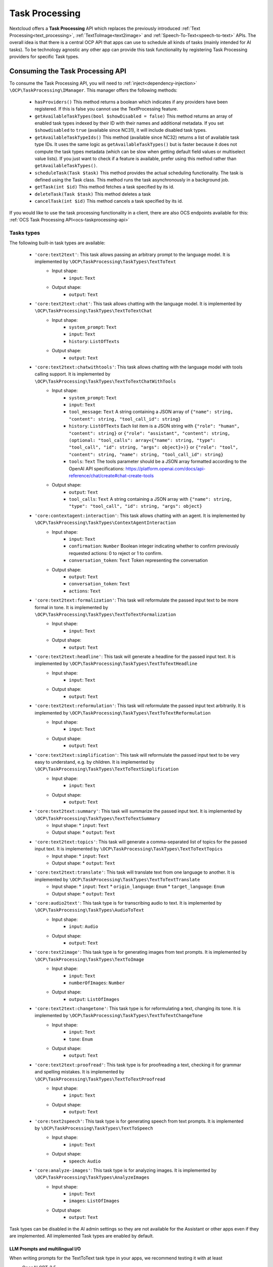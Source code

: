 .. _task_processing:

===============
Task Processing
===============

.. versionadded:: 30.0.0

Nextcloud offers a **Task Processing** API which replaces the previously introduced :ref:`Text Processing<text_processing>`, :ref:`TextToImage<text2image>` and :ref:`Speech-To-Text<speech-to-text>` APIs. The overall idea is that there is a central OCP API that apps can use to schedule all kinds of tasks (mainly intended for AI tasks). To be technology agnostic any other app can provide this task functionality by registering Task Processing providers for specific Task types.

Consuming the Task Processing API
---------------------------------

To consume the  Task Processing API, you will need to :ref:`inject<dependency-injection>` ``\OCP\TaskProcessing\IManager``. This manager offers the following methods:

 * ``hasProviders()`` This method returns a boolean which indicates if any providers have been registered. If this is false you cannot use the TextProcessing feature.
 * ``getAvailableTaskTypes(bool $showDisabled = false)`` This method returns an array of enabled task types indexed by their ID with their names and additional metadata. If you set ``$showdisabled`` to ``true`` (available since NC31), it will include disabled task types.
 * ``getAvailableTaskTypeIds()`` This method (available since NC32) returns a list of available task type IDs. It uses the same logic as ``getAvailableTaskTypes()`` but is faster because it does not compute the task types metadata (which can be slow when getting default field values or multiselect value lists). If you just want to check if a feature is available, prefer using this method rather than ``getAvailableTaskTypes()``.
 * ``scheduleTask(Task $task)`` This method provides the actual scheduling functionality. The task is defined using the Task class. This method runs the task asynchronously in a background job.
 * ``getTask(int $id)`` This method fetches a task specified by its id.
 * ``deleteTask(Task $task)`` This method deletes a task
 * ``cancelTask(int $id)`` This method cancels a task specified by its id.

If you would like to use the task processing functionality in a client, there are also OCS endpoints available for this: :ref:`OCS Task Processing API<ocs-taskprocessing-api>`

Tasks types
^^^^^^^^^^^
The following built-in task types are available:

 * ``'core:text2text'``: This task allows passing an arbitrary prompt to the language model. It is implemented by ``\OCP\TaskProcessing\TaskTypes\TextToText``
    * Input shape:
       * ``input``: ``Text``
    * Output shape:
       * ``output``: ``Text``
 * ``'core:text2text:chat'``: This task allows chatting with the language model. It is implemented by ``\OCP\TaskProcessing\TaskTypes\TextToTextChat``
    * Input shape:
       * ``system_prompt``: ``Text``
       * ``input``: ``Text``
       * ``history``: ``ListOfTexts``
    * Output shape:
       * ``output``: ``Text``
 * ``'core:text2text:chatwithtools'``: This task allows chatting with the language model with tools calling support. It is implemented by ``\OCP\TaskProcessing\TaskTypes\TextToTextChatWithTools``
    * Input shape:
       * ``system_prompt``: ``Text``
       * ``input``: ``Text``
       * ``tool_message``: ``Text`` A string containing a JSON array of ``{"name": string, "content": string, "tool_call_id": string}``
       * ``history``: ``ListOfTexts`` Each list item is a JSON string with ``{"role": "human", "content": string}`` or ``{"role": "assistant", "content": string, (optional: "tool_calls": array<{"name": string, "type": "tool_call", "id": string, "args": object}>)}`` or ``{"role": "tool", "content": string, "name": string, "tool_call_id": string}``
       * ``tools``: ``Text`` The tools parameter should be a JSON array formatted according to the OpenAI API specifications: https://platform.openai.com/docs/api-reference/chat/create#chat-create-tools
    * Output shape:
       * ``output``: ``Text``
       * ``tool_calls``: ``Text`` A string containing a JSON array with ``{"name": string, "type": "tool_call", "id": string, "args": object}``
 * ``'core:contextagent:interaction'``: This task allows chatting with an agent. It is implemented by ``\OCP\TaskProcessing\TaskTypes\ContextAgentInteraction``
    * Input shape:
       * ``input``: ``Text``
       * ``confirmation``: ``Number`` Boolean integer indicating whether to confirm previously requested actions: 0 to reject or 1 to confirm.
       * ``conversation_token``: ``Text`` Token representing the conversation
    * Output shape:
       * ``output``: ``Text``
       * ``conversation_token``: ``Text``
       * ``actions``: ``Text``
 * ``'core:text2text:formalization'``: This task will reformulate the passed input text to be more formal in tone. It is implemented by ``\OCP\TaskProcessing\TaskTypes\TextToTextFormalization``
     * Input shape:
        * ``input``: ``Text``
     * Output shape:
        * ``output``: ``Text``
 * ``'core:text2text:headline'``: This task will generate a headline for the passed input text. It is implemented by ``\OCP\TaskProcessing\TaskTypes\TextToTextHeadline``
     * Input shape:
        * ``input``: ``Text``
     * Output shape:
        * ``output``: ``Text``
 * ``'core:text2text:reformulation'``: This task will reformulate the passed input text arbitrarily. It is implemented by ``\OCP\TaskProcessing\TaskTypes\TextToTextReformulation``
     * Input shape:
        * ``input``: ``Text``
     * Output shape:
        * ``output``: ``Text``
 * ``'core:text2text:simplification'``: This task will reformulate the passed input text to be very easy to understand, e.g. by children. It is implemented by ``\OCP\TaskProcessing\TaskTypes\TextToTextSimplification``
     * Input shape:
        * ``input``: ``Text``
     * Output shape:
        * ``output``: ``Text``
 * ``'core:text2text:summary'``: This task will summarize the passed input text. It is implemented by ``\OCP\TaskProcessing\TaskTypes\TextToTextSummary``
      * Input shape:
        * ``input``: ``Text``
      * Output shape:
        * ``output``: ``Text``
 * ``'core:text2text:topics'``: This task will generate a comma-separated list of topics for the passed input text. It is implemented by ``\OCP\TaskProcessing\TaskTypes\TextToTextTopics``
      * Input shape:
        * ``input``: ``Text``
      * Output shape:
        * ``output``: ``Text``
 * ``'core:text2text:translate'``: This task will translate text from one language to another. It is implemented by ``\OCP\TaskProcessing\TaskTypes\TextToTextTranslate``
      * Input shape:
        * ``input``: ``Text``
        * ``origin_language``: ``Enum``
        * ``target_language``: ``Enum``
      * Output shape:
        * ``output``: ``Text``
 * ``'core:audio2text'``: This task type is for transcribing audio to text. It is implemented by ``\OCP\TaskProcessing\TaskTypes\AudioToText``
     * Input shape:
        * ``input``: ``Audio``
     * Output shape:
        * ``output``: ``Text``
 * ``'core:text2image'``: This task type is for generating images from text prompts. It is implemented by ``\OCP\TaskProcessing\TaskTypes\TextToImage``
      * Input shape:
         * ``input``: ``Text``
         * ``numberOfImages``: ``Number``
      * Output shape:
         * ``output``: ``ListOfImages``
 * ``'core:text2text:changetone'``: This task type is for reformulating a text, changing its tone. It is implemented by ``\OCP\TaskProcessing\TaskTypes\TextToTextChangeTone``
      * Input shape:
         * ``input``: ``Text``
         * ``tone``: ``Enum``
      * Output shape:
         * ``output``: ``Text``
 * ``'core:text2text:proofread'``: This task type is for proofreading a text, checking it for grammar and spelling mistakes. It is implemented by ``\OCP\TaskProcessing\TaskTypes\TextToTextProofread``
      * Input shape:
         * ``input``: ``Text``
      * Output shape:
         * ``output``: ``Text``
 * ``'core:text2speech'``: This task type is for generating speech from text prompts. It is implemented by ``\OCP\TaskProcessing\TaskTypes\TextToSpeech``
      * Input shape:
         * ``input``: ``Text``
      * Output shape:
         * ``speech``: ``Audio``
 * ``'core:analyze-images'``: This task type is for analyzing images. It is implemented by ``\OCP\TaskProcessing\TaskTypes\AnalyzeImages``
      * Input shape:
         * ``input``: ``Text``
         * ``images``: ``ListOfImages``
      * Output shape:
         * ``output``: ``Text``



Task types can be disabled in the AI admin settings so they are not available for the Assistant or other apps even if they are implemented. All implemented Task types are enabled by default.

LLM Prompts and multilingual I/O
################################

When writing prompts for the TextToText task type in your apps, we recommend testing it with at least

* OpenAI GPT-3.5
* Llama 3.1

Also, make sure that you instruct the model to use the correct language in its output. By default most models will answer in English if the main prompt is in English, even though the source data is in another language.
A tweak to make sure of this is to instruct the model as follows:

.. code-block:: php

   "Detect the language used in the text and make sure to answer in the same language without mentioning the language explicitly."

Input and output shapes
~~~~~~~~~~~~~~~~~~~~~~~

Each task type defines how its input and output should look. This is called the input and output shape.

For example the TextToImage type defines its input shape as follows:

.. code-block:: php

    /**
     * @return ShapeDescriptor[]
     * @since 30.0.0
     */
    public function getInputShape(): array {
        return [
            'input' => new ShapeDescriptor(
                $this->l->t('Prompt'),
                $this->l->t('Describe the image you want to generate'),
                EShapeType::Text
            ),
            'numberOfImages' => new ShapeDescriptor(
                $this->l->t('Number of images'),
                $this->l->t('How many images to generate'),
                EShapeType::Number
            ),
        ];
    }

The task input and output are always represented by an associative array. In this case, the task input for TextToImage must have an array key named ``'input'`` which must contain a text and an array key named ``'numberOfImages'`` which must contain a number.

If you want to simply use a task type, you can look up it's input and output shapes above or, if it is not built-in, in the documentation or implementation of the app introducing the task type. If you would like to use task types dynamically without knowing their shapes in advance, you can get their shape information from the ``IManager#getAvailableTaskTypes()`` method. The ShapeDescriptor class allows accessing the type data as well as human readable name and description using the ``getName()``, ``getDescription()`` and ``getShapeType()`` methods.

Shape types
~~~~~~~~~~~

Input and output shape keys can have one of a pre-defined set of types, which are enumerated in the ``\OCP\TaskProcessing\EShapeType`` Enum:

.. code-block:: php

    enum EShapeType: int {
    	case Number = 0;
    	case Text = 1;
    	case Image = 2;
    	case Audio = 3;
    	case Video = 4;
    	case File = 5;
    	case Enum = 6;
    	case ListOfNumbers = 10;
    	case ListOfTexts = 11;
    	case ListOfImages = 12;
    	case ListOfAudio = 13;
    	case ListOfVideo = 14;
    	case ListOfFiles = 15;
    }

When consuming the task processing API, ``Image``, ``Audio``, ``Video`` and ``File`` slots are filled with Nextcloud file IDs, so instead of supplying the image data directly as a string to the task you create a file for it and pass the id. Similarly, if the task outputs an image, you will receive a file ID in that slot.

Tasks
^^^^^
To create a task we use the ``\OCP\TaskProcessing\Task`` class. Its constructor takes the following arguments: ``new \OCP\TaskProcessing\Task(string $taskTypeId, array $input, string $appId, ?string $userId, string $customId = '')``. For example:

.. code-block:: php

    // getAvailableTaskTypeIds is faster than getAvailableTaskTypes
    // if (isset($textprocessingManager->getAvailableTaskTypes()[TextToTextSummary::ID]) {
    // if you don't need the task type metadata, prefer this:
    if (in_array(TextToTextSummary::ID, $textprocessingManager->getAvailableTaskTypeIds(), true) {
        $summaryTask = new Task(TextToTextSummary::ID, $emailText, "my_app", $userId, (string) $emailId);
    } else {
        // cannot use summarization
    }

The task class objects have the following methods available:

 * ``getTaskTypeId()`` This returns the task type.
 * ``getStatus()`` This method returns one of the below statuses.
 * ``getId()`` This method will return ``null`` before the task has been passed to ``scheduleTask`` otherwise it will return the unique ID of the task.
 * ``getInput()`` This returns the input array.
 * ``getOutput()`` This method will return ``null`` unless the task was successfully run, in that case it will return the output array
 * ``getAppId()`` This returns the originating application ID of the task.
 * ``getCustomId()`` This returns the original scheduler-defined identifier for the task
 * ``getUserId()`` This returns the originating user ID of the task.
 * ``getCompletionExpectedAt()`` This is available after scheduling the task and returns the DateTime when the task is expected to be completed
 * ``getLastUpdated()`` This returns the time the task was last updated as a unix timestamp
 * ``getScheduledAt()`` This returns the time the task was scheduled as a unix timestamp
 * ``getStartedAt()`` This returns the time the task execution started as a unix timestamp
 * ``getEndedAt()`` This returns the time the task execution ended as a unix timestamp
 * ``getErrorMessage()`` This returns the error message if the task execution failed
 * ``getProgress()`` This returns the current task progress, between 0 and 1 while the task is running. Will be 1 when the task is completed
 * ``setWebhookUri()`` This sets the URI of a webhook that will be notified when the task execution has ended
 * ``setWebhookMethod()`` This sets the HTTP method that will be used for the webhook when the task execution has ended
 * ``getWebhookUri()`` This returns the webhook URI that will be notified when the task execution has ended
 * ``getWebhookMethod()`` This returns the HTTP method that will be used for the webhook when the task execution has ended

You could now schedule the task as follows:

.. code-block:: php

    try {
        $taskprocessingManager->scheduleTask($summaryTask);
    } catch (OCP\TaskProcessing\Exception\Exception|OCP\TaskProcessing\Exception\PreConditionNotMetException|OCP\TaskProcessing\Exception\UnauthorizedException|OCP\TaskProcessing\Exception\ValidationException $e) {
        // scheduling task failed
    }

Task statuses
^^^^^^^^^^^^^

All tasks always have one of the below statuses:

.. code-block:: php

    Task::STATUS_CANCELLED = 5;
    Task::STATUS_FAILED = 4;
    Task::STATUS_SUCCESSFUL = 3;
    Task::STATUS_RUNNING = 2;
    Task::STATUS_SCHEDULED = 1;
    Task::STATUS_UNKNOWN = 0;


Listening to the task processing events
^^^^^^^^^^^^^^^^^^^^^^^^^^^^^^^^^^^^^^^

Since ``scheduleTask`` does not block, you will need to listen to the following events in your app to obtain the output or be notified of any failure.

 * ``OCP\TaskProcessing\Events\TaskSuccessfulEvent`` This event class offers the ``getTask()`` method which returns the up-to-date task object, with the task output.
 * ``OCP\TaskProcessing\Events\TaskFailedEvent`` In addition to the ``getTask()`` method, this event class provides the ``getErrorMessage()`` method which returns the error message as a string (only in English and for debugging purposes, so don't show this to the user)


For example, in your ``lib/AppInfo/Application.php`` file:

.. code-block:: php

    $context->registerEventListener(OCP\TaskProcessing\Events\TaskSuccessfulEvent::class, MyPromptResultListener::class);
    $context->registerEventListener(OCP\TaskProcessing\Events\TaskFailedEvent::class, MyPromptResultListener::class);

The corresponding ``MyPromptResultListener`` class can look like:

.. code-block:: php

    <?php
    namespace OCA\MyApp\Listener;

    use OCA\MyApp\AppInfo\Application;
    use OCP\TaskProcessing\Events\AbstractTaskProcessingEvent;
    use OCP\TaskProcessing\Events\TaskSuccessfulEvent;
    use OCP\TaskProcessing\Events\TaskFailedEvent;
    use OCP\EventDispatcher\Event;
    use OCP\EventDispatcher\IEventListener;

    class MyPromptResultListener implements IEventListener {
        public function handle(Event $event): void {
            if (!$event instanceof AbstractTaskProcessingEvent || $event->getTask()->getAppId() !== Application::APP_ID) {
                return;
            }

            if ($event instanceof TaskSuccessfulEvent) {
                $output = $event->getTask()->getOutput()
                // store $output somewhere
            }

            if ($event instanceof TaskFailedEvent) {
                $error = $event->getErrorMessage()
                $userId = $event->getTask()->getUserId()
                // Notify relevant user about failure
            }
        }
    }


Implementing a TaskProcessing provider
--------------------------------------

A **Task processing provider** will usually be a class that implements the interface ``OCP\TaskProcessing\ISynchrounousProvider``.

.. code-block:: php

    <?php

    declare(strict_types=1);

    namespace OCA\MyApp\TaskProcessing;

    use OCA\MyApp\AppInfo\Application;
    use OCP\Files\File;
    use OCP\TaskProcessing\IProvider;
    use OCP\TaskProcessing\TaskTypes\TextToTextSummary;
    use OCP\TaskProcessing\SummaryTaskType;
    use OCP\IL10N;

    class Provider implements ISynchrounousProvider {

        public function __construct(
            private IL10N $l,
        ) {
        }

        public function getId(): string {
          return 'myapp:summary';
        }

        public function getName(): string {
            return $this->l->t('My awesome summary provider');
        }

        public function getTaskTypeId(): string {
            return TextToTextSummary::ID;
        }

        public function process(?string $userId, array $input, callable $reportProgress): array {
            // Return the output here
        }

        public function getExpectedRuntime(): int {
            // usually takes 1min on average
            return 60;
        }

        public function getInputShapeDefaults(): array {
            return [];
        }

        public function getOptionalInputShape(): array {
            return [];
        }

        public function getOptionalInputShapeDefaults(): array {
            return [];
        }

        public function getOptionalOutputShape(): array {
            return [];
        }

        public function getInputShapeEnumValues(): array {
            return [];
        }

        public function getOptionalInputShapeEnumValues(): array {
            return [];
        }

        public function getOutputShapeEnumValues(): array {
            return [];
        }

        public function getOptionalOutputShapeEnumValues(): array {
            return [];
        }
    }

The method ``getName`` returns a string to identify the registered provider in the user interface.

The method ``process`` implements the task processing step. In case execution fails for some reason, you should throw a ``\OCP\TaskProcessing\Exception\ProcessingException`` with an explanatory error message. Important to note here is that ``Image``, ``Audio``, ``Video`` and ``File`` slots in the input array will be filled with ``\OCP\Files\File`` objects for your convenience. When outputting one of these you should simply return a string, the API will turn the data into a proper file for convenience. The ``$reportProgress`` parameter is a callback that you may use at will to report the task progress as a single float value between 0 and 1. Its return value will indicate if the task is still running (``true``) or if it was cancelled (``false``) and processing should be terminated.

This class would typically be saved into a file in ``lib/TaskProcessing`` of your app but you are free to put it elsewhere as long as it's loadable by Nextcloud's :ref:`dependency injection container<dependency-injection>`.

Providing additional inputs and outputs
^^^^^^^^^^^^^^^^^^^^^^^^^^^^^^^^^^^^^^^

Built-in task types often only specify the most basic input and output slots. If you would like to offer more input options
with your provider you can specify optional inputs and outputs using the ``getOptionalInputShape`` and ``getOptionalOutputShape`` methods.
You will need to return an associative array of ``\OCP\TaskProcessing\ShapeDescriptor`` objects.

.. code-block:: php

    public function getOptionalInputShape(): array {
        return [
            'tone' => new ShapeDescriptor($this->l->t('Tone of voice'), $this->l->t('Set the tone of voice to be used for the output'), EShapeType::Text)
        ];
    }

In the same vein you can also provide optional output shape slots in addition to the pre-defined output slots.

.. code-block:: php

    public function getOptionalOutputShape(): array {
        return [
            'co2_emissions' => new ShapeDescriptor($this->l->t('CO2 Emissions'), $this->l->t('The CO2 emissions produced by running this task in metric tons'), EShapeType::Number)
        ];
    }

Providing input defaults
^^^^^^^^^^^^^^^^^^^^^^^^

With the method ``getInputShapeDefaults`` you can specify default values for input slots (which are defined by the task type). For example:

.. code-block:: php

    public function getInputShapeDefaults(): array {
        return [
            'input' => 'There was once a man with many cows who wanted to have even more cows.'
        ];
    }

Note that you can only specify default values for 'Text' and 'Number' slots.

The same works for your optional input shapes that you defined in ``getOptionalInputShape``:

.. code-block:: php

    public function getOptionalInputShapeDefaults(): array {
        return [
            'tone' => 'Formal'
        ];
    }

Working with Enum shape types
^^^^^^^^^^^^^^^^^^^^^^^^^^^^^

Both input and output shapes as well as the optional input and output shapes allow declaring slots of type ``'Enum'``. An Enum
is a type that only allows values from a pre-defined set. In the case of the TaskProcessing API this set is not defined by the task type, but
by the provider implementing the task type using ``getInputShapeEnumValues``, ``getOutputShapeEnumValues``, ``getOptionalInputShapeEnumValues`` and ``getOptionalOutputShapeEnumValues``.

You could, for example, implement the above tone of voice slot using an Enum:

.. code-block:: php

    public function getOptionalInputShape(): array {
        return [
            'tone' => new ShapeDescriptor($this->l->t('Tone of voice'), $this->l->t('Set the tone of voice to be used for the output'), EShapeType::Enum)
        ];
    }

.. code-block:: php

    public function getOptionalInputShapeEnumValues(): array {
        return [
            'tone' => [
                new ShapeEnumValue($this->l->t('Simple'), 'So that a kid could understand'),
                new ShapeEnumValue($this->l->t('Funny'), 'Funny'),
                new ShapeEnumValue($this->l->t('Formal'), 'Formal'),
            ]
        ];
    }


Providing more task types
^^^^^^^^^^^^^^^^^^^^^^^^^

If you would like to implement providers that handle additional task types, you can create your own Task type classes implementing the ``OCP\TaskProcessing\ITaskType`` interface:

.. code-block:: php

    <?php

    declare(strict_types=1);

    namespace OCA\MyApp\TaskProcessing;

    use OCA\MyApp\AppInfo\Application;
    use OCP\Files\File;
    use OCP\TaskProcessing\ITaskType;
    use OCP\IL10N;

    class AudioToImage implements ITaskType {
    	public const ID = 'myapp:audiotoimage';

    	public function getId(): string {
    		return self::ID;
    	}

    	public function getName(): string {
    		return 'Get Spectrogram';
    	}

    	public function getDescription(): string {
    		return 'Turns audio into an image';
    	}

    	public function getInputShape(): array {
    		return [
    			'audio' => new ShapeDescriptor('Audio', 'The audio', EShapeType::Audio),
    		];
    	}

    	public function getOutputShape(): array {
    		return [
    			'spectrogram' => new ShapeDescriptor('Spectrogram', 'The audio spectrogram', EShapeType::Image),
    		];
    	}
    }

Provider and task type registration
-----------------------------------

Providers and task types are registered via the :ref:`bootstrap mechanism<Bootstrapping>` of the ``Application`` class.

.. code-block:: php
    :emphasize-lines: 17,18

    <?php

    declare(strict_types=1);

    namespace OCA\MyApp\AppInfo;

    use OCA\MyApp\TaskProcessing\Provider;
    use OCA\MyApp\TaskProcessing\AudioToImage;
    use OCP\AppFramework\App;
    use OCP\AppFramework\Bootstrap\IBootContext;
    use OCP\AppFramework\Bootstrap\IBootstrap;
    use OCP\AppFramework\Bootstrap\IRegistrationContext;

    class Application extends App implements IBootstrap {

        public function register(IRegistrationContext $context): void {
            $context->registerTaskProcessingProvider(Provider::class);
            $context->registerTaskProcessingTaskType(AudioToImage::class);
        }

        public function boot(IBootContext $context): void {}

    }
